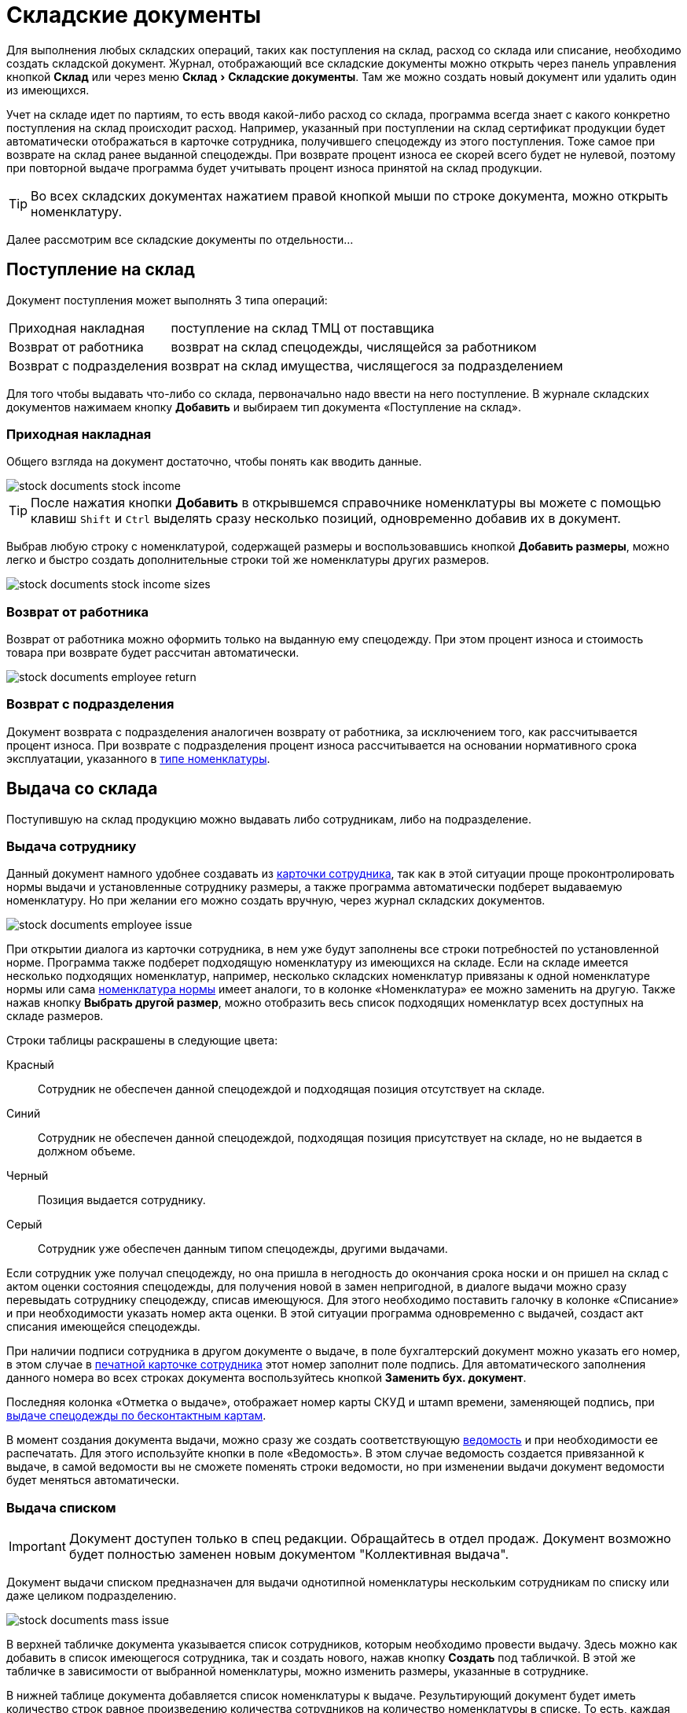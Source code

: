 = Складские документы
:experimental:

Для выполнения любых складских операций, таких как поступления на склад, расход со склада или списание, необходимо создать складской документ. Журнал, отображающий все складские документы можно открыть через панель управления кнопкой btn:[Склад] или через меню menu:Склад[Складские документы]. Там же можно создать новый документ или удалить один из имеющихся.

Учет на складе идет по партиям, то есть вводя какой-либо расход со склада, программа всегда знает с какого конкретно поступления на склад происходит расход. Например, указанный при поступлении на склад сертификат продукции будет автоматически отображаться в карточке сотрудника, получившего спецодежду из этого поступления. Тоже самое при возврате на склад ранее выданной спецодежды. При возврате процент износа ее скорей всего будет не нулевой, поэтому при повторной выдаче программа будет учитывать процент износа принятой на склад продукции.

TIP: Во всех складских документах нажатием правой кнопкой мыши по строке документа, можно открыть номенклатуру.  

Далее рассмотрим все складские документы по отдельности...

== Поступление на склад

Документ поступления может выполнять 3 типа операций: 
[horizontal]
Приходная накладная:: поступление на склад ТМЦ от поставщика
Возврат от работника:: возврат на склад спецодежды, числящейся за работником
Возврат с подразделения:: возврат на склад имущества, числящегося за подразделением

Для того чтобы выдавать что-либо со склада, первоначально надо ввести на него поступление. В журнале складских документов нажимаем кнопку btn:[Добавить] и выбираем тип документа «Поступление на склад».

[#stock-income]
=== Приходная накладная

Общего взгляда на документ достаточно, чтобы понять как вводить данные.

image::stock-documents_stock-income.png[]

TIP: После нажатия кнопки btn:[Добавить] в открывшемся справочнике номенклатуры вы можете с помощью клавиш kbd:[Shift] и kbd:[Ctrl] выделять сразу несколько позиций, одновременно добавив их в документ.

Выбрав любую строку с номенклатурой, содержащей размеры и воспользовавшись кнопкой btn:[Добавить размеры], можно легко и быстро создать дополнительные строки той же номенклатуры других размеров.

image::stock-documents_stock-income_sizes.png[]

[#employee-return]
=== Возврат от работника

Возврат от работника можно оформить только на выданную ему спецодежду. При этом процент износа и стоимость товара при возврате будет рассчитан автоматически.  

image::stock-documents_employee-return.png[]

[#subdivision-return]
=== Возврат с подразделения

Документ возврата с подразделения аналогичен возврату от работника, за исключением того, как рассчитывается процент износа. При возврате с подразделения процент износа рассчитывается на основании нормативного срока эксплуатации, указанного в <<nomenclature.adoc#items-type,типе номенклатуры>>.

== Выдача со склада

Поступившую на склад продукцию можно выдавать либо сотрудникам, либо на подразделение.

[#employee-issue]
=== Выдача сотруднику

Данный документ намного удобнее создавать из <<employees.adoc#issue-siz,карточки сотрудника>>, так как в этой ситуации проще проконтролировать нормы выдачи и установленные сотруднику размеры, а также программа автоматически подберет выдаваемую номенклатуру. Но при желании его можно создать вручную, через журнал складских документов.

image::stock-documents_employee-issue.png[]

При открытии диалога из карточки сотрудника, в нем уже будут заполнены все строки потребностей по установленной норме. Программа также подберет подходящую номенклатуру из имеющихся на складе. Если на складе имеется несколько подходящих номенклатур, например, несколько складских номенклатур привязаны к одной номенклатуре нормы или сама <<regulations.adoc#protection-tools,номенклатура нормы>> имеет аналоги, то в колонке «Номенклатура» ее можно заменить на другую. Также нажав кнопку btn:[Выбрать другой размер], можно отобразить весь список подходящих номенклатур всех доступных на складе размеров.

Строки таблицы раскрашены в следующие цвета:

Красный:: Сотрудник не обеспечен данной спецодеждой и подходящая позиция отсутствует на складе.
Синий:: Сотрудник не обеспечен данной спецодеждой, подходящая позиция присутствует на складе, но не выдается в должном объеме.
Черный:: Позиция выдается сотруднику.
Серый:: Сотрудник уже обеспечен данным типом спецодежды, другими выдачами.

Если сотрудник уже получал спецодежду, но она пришла в негодность до окончания срока носки и он пришел на склад с актом оценки состояния спецодежды, для получения новой в замен непригодной, в диалоге выдачи можно сразу перевыдать сотруднику спецодежду, списав имеющуюся. Для этого необходимо поставить галочку в колонке «Списание» и при необходимости указать номер акта оценки. В этой ситуации программа одновременно с выдачей, создаст акт списания имеющейся спецодежды.

При наличии подписи сотрудника в другом документе о выдаче, в поле бухгалтерский документ можно указать его номер, в этом случае в <<employees.adoc#print-wear-card,печатной карточке сотрудника>> этот номер заполнит поле подпись. Для автоматического заполнения данного номера во всех строках документа воспользуйтесь кнопкой btn:[Заменить бух. документ].

Последняя колонка «Отметка о выдаче», отображает номер карты СКУД и штамп времени, заменяющей подпись, при <<employees.adoc#identity-cards,выдаче спецодежды по бесконтактным картам>>.

В момент создания документа выдачи, можно сразу же создать соответствующую <<#issuance-sheet,ведомость>> и при необходимости ее распечатать. Для этого используйте кнопки в поле «Ведомость». В этом случае ведомость создается привязанной к выдаче, в самой ведомости вы не сможете поменять строки ведомости, но при изменении выдачи документ ведомости будет меняться автоматически. 

[#mass-issue]
=== Выдача списком

IMPORTANT: Документ доступен только в спец редакции. Обращайтесь в отдел продаж. Документ возможно будет полностью заменен новым документом "Коллективная выдача".

Документ выдачи списком предназначен для выдачи однотипной номенклатуры нескольким сотрудникам по списку или даже целиком подразделению.

image::stock-documents_mass-issue.png[]

В верхней табличке документа указывается список сотрудников, которым необходимо провести выдачу. Здесь можно как добавить в список имеющегося сотрудника, так и создать нового, нажав кнопку btn:[Создать] под табличкой. В этой же табличке в зависимости от выбранной номенклатуры, можно изменить размеры, указанные в сотруднике.

В нижней таблице документа добавляется список номенклатуры к выдаче. Результирующий документ будет иметь количество строк равное произведению количества сотрудников на количество номенклатуры в списке. То есть, каждая номенклатура должна быть выдана каждому сотруднику в списке. При этом разным сотрудникам будет выдана номенклатура, подходящая им по размеру.

Так же, как из обычной выдачи, из документа выдачи списком можно сформировать <<#issuance-sheet,ведомость>>, привязанную к этому документу.

[#subdivision-issue]
=== Выдача на подразделение

Документ выдачи на подразделение, позволяет выдавать имущество со склада на подразделение. У подразделений есть справочник размещений, которым можно редактировать из диалога подразделения. В документе выдачи для каждой строки вы дополнительно можете указать место, в котором будет размещено имущество. Это может быть номер кабинета или другая информация.

WARNING: Обратите внимание на подразделения нельзя выдавать спецодежду, можно выдавать только имущество.

== Перемещение

NOTE: Документ доступен только в редакции "Предприятие", так как при использовании только одного склада в нем отсутствует всякая необходимость.

Документ позволяет переместить имущество со одного склада предприятия на другой. Склад отправитель и склад получатель являются обязательными для заполнения документа.

image::stock-documents_transfer.png[]

[#writeoff]
== Списание

Документ списания позволяет списывать имущество или спецодежду из 3-х источников:
* Со склада - напрямую со склада
* С сотрудника - Списать выданное сотруднику без возврата на склад
* С подразделение - Списать выданное на подразделение без возврата имущества на склад

image::stock-documents_writeoff.png[]

TIP: В одном документе можно одновременно списывать имущество из разных источников. Но мы рекомендуем на каждое списание создавать отдельный документ.

[#issuance-sheet]
== Ведомость на выдачу

Ведомость на выдачу реализована отдельным документом, сама по себе она не проводит никаких складских операций, по сути она позволяет только распечатать форму МБ-7 c необходимыми данными. Ведомости бывают привязанными к документу <<#employee-issue,выдачи сотруднику>> или <<#mass-issue,выдачи списком>>, или заполненными вручную. Привязанные к документу ведомости создаются только из документов выдачи.

image::stock-documents_issuance-sheet.png[]

Создать заполненную вручную ведомость можно через журнал menu:Склад[Ведомости на выдачу]. Строки такой ведомости можно сформировать автоматически, кнопка btn:[Заполнить...]. Имеются два режима заполнения:

По выданному:: Заполняется на основании уже выданной спецодежды за определенный период времени, указанный в панели заполнения сотрудника. Например, когда вы выполняли выдачу сотрудникам спецодежды какое-то время, после этого хотите сформировать единую ведомость за период выдачи по всем сотрудникам.
По потребности:: Этот способ позволяет сформировать ведомость до фактического получения. Например, вы хотите сформировать единую ведомость на всех сотрудников, которые будут получать спецодежду на следующей неделе.

== Складские остатки

Большинство складских документов так или иначе влияют на складские остатки. Посмотреть текущие остатки можно нажав кнопку btn:[Остатки] на панели управления или через меню menu:Склад[Складские остатки].

image::stock-documents_balance.png[]

CAUTION:: Программа показывает остатки на текущую дату. Если вы введете документ будущем числом, вы не увидите его влияния на текущие остатки пока не наступит указанная в документе дата.

CAUTION:: Обратите внимание, что если снять галочку показывать отрицательный баланс, то при наличии позиций ушедших в минус сумма данной номенклатуры по всем складам будет отличатся от суммы посчитанной вручную, по данным каждого склада в отдельности. Так как отрицательные числа в общей сумме по всем складам все равно будут учитываться в расчетах. Даже если они не показываются. 